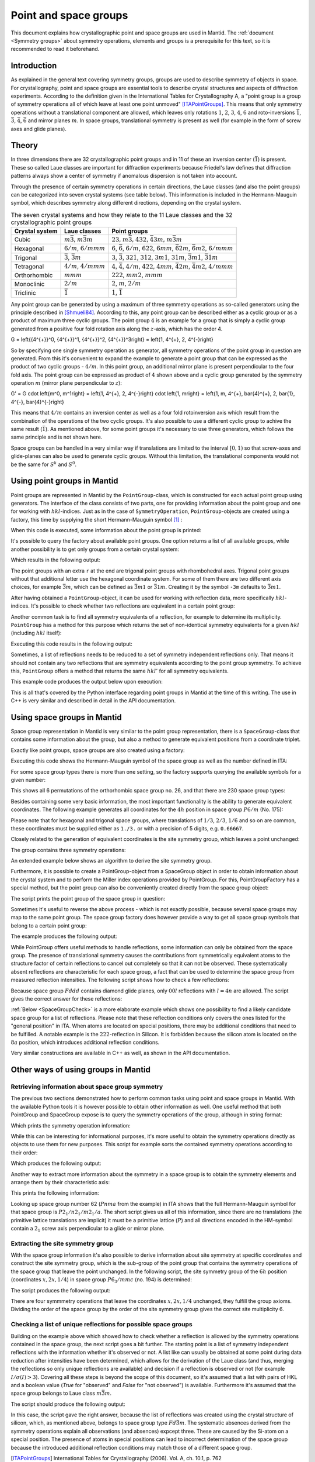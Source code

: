 .. _Point and space groups:

Point and space groups
======================

This document explains how crystallographic point and space groups are used in Mantid. The :ref:`document <Symmetry groups>` about symmetry operations, elements and groups is a prerequisite for this text, so it is recommended to read it beforehand.

Introduction
------------

As explained in the general text covering symmetry groups, groups are used to describe symmetry of objects in space. For crystallography, point and space groups are essential tools to describe crystal structures and aspects of diffraction experiments. According to the definition given in the International Tables for Crystallography A, a "point group is a group of symmetry operations all of which leave at least one point unmoved" [ITAPointGroups]_. This means that only symmetry operations without a translational component are allowed, which leaves only rotations :math:`1`, :math:`2`, :math:`3`, :math:`4`, :math:`6` and roto-inversions :math:`\bar{1}`, :math:`\bar{3}`, :math:`\bar{4}`, :math:`\bar{6}` and mirror planes :math:`m`. In space groups, translational symmetry is present as well (for example in the form of screw axes and glide planes).

Theory
------

In three dimensions there are 32 crystallographic point groups and in 11 of these an inversion center (:math:`\bar{1}`) is present. These so called Laue classes are important for diffraction experiments because Friedel's law defines that diffraction patterns always show a center of symmetry if anomalous dispersion is not taken into account.

Through the presence of certain symmetry operations in certain directions, the Laue classes (and also the point groups) can be categorized into seven crystal systems (see table below). This information is included in the Hermann-Mauguin symbol, which describes symmetry along different directions, depending on the crystal system.

.. table:: The seven crystal systems and how they relate to the 11 Laue classes and the 32 crystallographic point groups

    +----------------+-------------------------------------+------------------------------------------------------------------------------------------------------------------------+
    | Crystal system | Laue classes                        | Point groups                                                                                                           |
    +================+=====================================+========================================================================================================================+
    | Cubic          | :math:`m\bar{3}`, :math:`m\bar{3}m` | :math:`23`, :math:`m\bar{3}`, :math:`432`, :math:`\bar{4}3m`, :math:`m\bar{3}m`                                        |
    +----------------+-------------------------------------+------------------------------------------------------------------------------------------------------------------------+
    | Hexagonal      | :math:`6/m`, :math:`6/mmm`          | :math:`6`, :math:`\bar{6}`, :math:`6/m`, :math:`622`, :math:`6mm`, :math:`\bar{6}2m`, :math:`\bar{6}m2`, :math:`6/mmm` |
    +----------------+-------------------------------------+------------------------------------------------------------------------------------------------------------------------+
    | Trigonal       | :math:`\bar{3}`, :math:`\bar{3}m`   | :math:`3`, :math:`\bar{3}`, :math:`321`, :math:`312`, :math:`3m1`, :math:`31m`, :math:`\bar{3}m1`, :math:`\bar{3}1m`   |
    +----------------+-------------------------------------+------------------------------------------------------------------------------------------------------------------------+
    | Tetragonal     | :math:`4/m`, :math:`4/mmm`          | :math:`4`, :math:`\bar{4}`, :math:`4/m`, :math:`422`, :math:`4mm`, :math:`\bar{4}2m`, :math:`\bar{4}m2`, :math:`4/mmm` |
    +----------------+-------------------------------------+------------------------------------------------------------------------------------------------------------------------+
    | Orthorhombic   | :math:`mmm`                         | :math:`222`, :math:`mm2`, :math:`mmm`                                                                                  |
    +----------------+-------------------------------------+------------------------------------------------------------------------------------------------------------------------+
    | Monoclinic     | :math:`2/m`                         | :math:`2`, :math:`m`, :math:`2/m`                                                                                      |
    +----------------+-------------------------------------+------------------------------------------------------------------------------------------------------------------------+
    | Triclinic      | :math:`\bar{1}`                     | :math:`1`, :math:`\bar{1}`                                                                                             |
    +----------------+-------------------------------------+------------------------------------------------------------------------------------------------------------------------+

Any point group can be generated by using a maximum of three symmetry operations as so-called generators using the principle described in [Shmueli84]_. According to this, any point group can be described either as a cyclic group or as a product of maximum three cyclic groups. The point group :math:`4` is an example for a group that is simply a cyclic group generated from a positive four fold rotation axis along the :math:`z`-axis, which has the order 4.

.. math::
G = \left\{{4^{+}}^0, {4^{+}}^1, {4^{+}}^2, {4^{+}}^3\right\} = \left\{1, 4^{+}, 2, 4^{-}\right\}
	

So by specifying one single symmetry operation as generator, all symmetry operations of the point group in question are generated. From this it's convenient to expand the example to generate a point group that can be expressed as the product of two cyclic groups - :math:`4/m`. In this point group, an additional mirror plane is present perpendicular to the four fold axis. The point group can be expressed as product of :math:`4` shown above and a cyclic group generated by the symmetry operation :math:`m` (mirror plane perpendicular to :math:`z`):

.. math::
G' = G \cdot \left\{m^0, m^1\right\} = \left\{1, 4^{+}, 2, 4^{-}\right\} \cdot \left\{1, m\right\} = \left\{1, m, 4^{+}, \bar{4}^{+}, 2, \bar{1}, 4^{-}, \bar{4}^{-}\right\}
	

This means that :math:`4/m` contains an inversion center as well as a four fold rotoinversion axis which result from the combination of the operations of the two cyclic groups. It's also possible to use a different cyclic group to achive the same result (:math:`\bar{1}`). As mentioned above, for some point groups it's necessary to use three generators, which follows the same principle and is not shown here.

Space groups can be handled in a very similar way if translations are limited to the interval :math:`[0, 1)` so that screw-axes and glide-planes can also be used to generate cyclic groups. Without this limitation, the translational components would not be the same for :math:`S^k` and :math:`S^0`.

Using point groups in Mantid
----------------------------

Point groups are represented in Mantid by the ``PointGroup``-class, which is constructed for each actual point group using generators. The interface of the class consists of two parts, one for providing information about the point group and one for working with :math:`hkl`-indices. Just as in the case of ``SymmetryOperation``, ``PointGroup``-objects are created using a factory, this time by supplying the short Hermann-Mauguin symbol [#f1]_ :

.. testcode :: ExInformation

    from mantid.geometry import PointGroupFactory
    
    pg = PointGroupFactory.createPointGroup("-1")
    
    print "Name:", pg.getName()
    print "Hermann-Mauguin symbol:", pg.getHMSymbol()
    print "Crystal system:", pg.getCrystalSystem()
    
When this code is executed, some information about the point group is printed:
    
.. testoutput :: ExInformation

    Name: -1 (Triclinic)
    Hermann-Mauguin symbol: -1
    Crystal system: Triclinic
    
It's possible to query the factory about available point groups. One option returns a list of all available groups, while another possibility is to get only groups from a certain crystal system:

.. testcode :: ExQueryPointGroups

    from mantid.geometry import PointGroupFactory, PointGroup
    
    print "All point groups:", PointGroupFactory.getAllPointGroupSymbols()
    print "Cubic point groups:", PointGroupFactory.getPointGroupSymbols(PointGroup.CrystalSystem.Cubic)
    print "Tetragonal point groups:", PointGroupFactory.getPointGroupSymbols(PointGroup.CrystalSystem.Tetragonal)
    
Which results in the following output:

.. testoutput :: ExQueryPointGroups

    All point groups: ['-1','-3','-3 r','-31m','-3m','-3m r','-3m1','-4','-42m','-43m','-4m2','-6','-62m','-6m2','1','112','112/m','11m','2','2/m','222','23','2mm','3','3 r','312','31m','32','32 r','321','3m','3m r','3m1','4','4/m','4/mmm','422','432','4mm','6','6/m','6/mmm','622','6mm','m','m-3','m-3m','m2m','mm2','mmm']
    Cubic point groups: ['-43m','23','432','m-3','m-3m']
    Tetragonal point groups: ['-4','-42m','-4m2','4','4/m','4/mmm','422','4mm']

The point groups with an extra ``r`` at the end are trigonal point groups with rhombohedral axes. Trigonal point groups without that additional letter use the hexagonal coordinate system. For some of them there are two different axis choices, for example :math:`\bar{3}m`, which can be defined as :math:`\bar{3}m1` or :math:`\bar{3}1m`. Creating it by the symbol ``-3m`` defaults to :math:`\bar{3}m1`.

After having obtained a ``PointGroup``-object, it can be used for working with reflection data, more specifically :math:`hkl`-indices. It's possible to check whether two reflections are equivalent in a certain point group:

.. testcode :: ExIsEquivalent

    from mantid.geometry import PointGroupFactory

    pg = PointGroupFactory.createPointGroup("m-3m")

    hkl1 = [2, 0, 0]
    hkl2 = [0, 0, -2]
    hkl3 = [0, 1, 2]

    print "Are [2,0,0] and [0,0,-2] equivalent?", pg.isEquivalent(hkl1, hkl2)
    print "Are [2,0,0] and [0,1,2] equivalent?", pg.isEquivalent(hkl1, hkl3)
    
.. testoutput :: ExIsEquivalent

    Are [2,0,0] and [0,0,-2] equivalent? True
    Are [2,0,0] and [0,1,2] equivalent? False
    
Another common task is to find all symmetry equivalents of a reflection, for example to determine its multiplicity. ``PointGroup`` has a method for this purpose which returns the set of non-identical symmetry equivalents for a given :math:`hkl` (including :math:`hkl` itself):

.. testcode :: ExGetEquivalents

    from mantid.geometry import PointGroupFactory

    pg = PointGroupFactory.createPointGroup("m-3m")

    hkl1 = [2, 0, 0]
    equivalents1 = pg.getEquivalents(hkl1)

    print "Number of reflections equivalent to [2,0,0]:", len(equivalents1)
    print "Equivalents:", equivalents1
    print

    hkl2 = [1, 1, 1]
    equivalents2 = pg.getEquivalents(hkl2)

    print "Number of reflections equivalent to [1,1,1]:", len(equivalents2)
    print "Equivalents:", equivalents2
    
Executing this code results in the following output:
    
.. testoutput :: ExGetEquivalents

    Number of reflections equivalent to [2,0,0]: 6
    Equivalents: [[2,0,0], [0,2,0], [0,0,2], [0,0,-2], [0,-2,0], [-2,0,0]]
    
    Number of reflections equivalent to [1,1,1]: 8
    Equivalents: [[1,1,1], [1,1,-1], [1,-1,1], [1,-1,-1], [-1,1,1], [-1,1,-1], [-1,-1,1], [-1,-1,-1]]
    
Sometimes, a list of reflections needs to be reduced to a set of symmetry independent reflections only. That means it should not contain any two reflections that are symmetry equivalents according to the point group symmetry. To achieve this, ``PointGroup`` offers a method that returns the same :math:`hkl'` for all symmetry equivalents.

.. testcode :: ExIndependentReflections

    from mantid.geometry import PointGroupFactory

    pg = PointGroupFactory.createPointGroup("m-3m")

    hklList = [[1, 0, 0], [0, 1, 0], [-1, 0, 0],    # Equivalent to [1,0,0]
               [1, 1, 1], [-1, 1, 1],               # Equivalent to [1,1,1]
               [-3, 1, 1], [1, -3, 1], [-1, 1, 3]]  # Equivalent to [3,1,1]
                 
    independent = set()

    for hkl in hklList:
        independent.add(pg.getReflectionFamily(hkl)) # getReflectionFamily returns the same hkl for all symmetry equivalents
        
    print "Number of independent reflections:", len(independent)
    print "Reflections:", list(independent)
    
This example code produces the output below upon execution:

.. testoutput:: ExIndependentReflections

    Number of independent reflections: 3
    Reflections: [[1,1,1], [1,0,0], [3,1,1]]

This is all that's covered by the Python interface regarding point groups in Mantid at the time of this writing. The use in C++ is very similar and described in detail in the API documentation.
    
Using space groups in Mantid
----------------------------

Space group representation in Mantid is very similar to the point group representation, there is a ``SpaceGroup``-class that contains some information about the group, but also a method to generate equivalent positions from a coordinate triplet.

Exactly like point groups, space groups are also created using a factory:

.. testcode:: ExSpaceGroupInfo

    from mantid.geometry import SpaceGroupFactory
    
    sg = SpaceGroupFactory.createSpaceGroup("P -1")
    print "Hermann-Mauguin symbol:", sg.getHMSymbol()
    print "ITA number:", sg.getNumber()
    
Executing this code shows the Hermann-Mauguin symbol of the space group as well as the number defined in ITA:

.. testoutput:: ExSpaceGroupInfo

    Hermann-Mauguin symbol: P -1
    ITA number: 2
    
For some space group types there is more than one setting, so the factory supports querying the available symbols for a given number:

.. testcode:: ExSpaceGroupNumber

    from mantid.geometry import SpaceGroupFactory
    
    print "Space group no. 26:", SpaceGroupFactory.subscribedSpaceGroupSymbols(26)
    print "Total subscribed space group types:", len(SpaceGroupFactory.getAllSpaceGroupNumbers())
    
This shows all 6 permutations of the orthorhombic space group no. 26, and that there are 230 space group types:

.. testoutput:: ExSpaceGroupNumber

    Space group no. 26: ['P m c 21','P c m 21','P 21 m a','P 21 a m','P b 21 m','P m 21 b']
    Total subscribed space group types: 230

Besides containing some very basic information, the most important functionality is the ability to generate equivalent coordinates. The following example generates all coordinates for the :math:`4h` position in space group :math:`P6/m` (No. 175):

.. testcode:: ExEquivalentCoordinates

    from mantid.geometry import SpaceGroupFactory
    
    sg = SpaceGroupFactory.createSpaceGroup("P 6/m")
    
    position = [1./3., 2./3., 0.25]
    equivalents = sg.getEquivalentPositions(position)
    
    print "There are", len(equivalents), "equivalent coordinates."
    print "Coordinates:"
    for i, pos in enumerate(equivalents):
        print str(i + 1) + ":", pos
        
Please note that for hexagonal and trigonal space groups, where translations of :math:`1/3`, :math:`2/3`, :math:`1/6` and so on are common, these coordinates must be supplied either as ``1./3.`` or with a precision of 5 digits, e.g. ``0.66667``.
        
.. testoutput:: ExEquivalentCoordinates

    There are 4 equivalent coordinates.
    Coordinates:
    1: [0.333333,0.666667,0.25]
    2: [0.333333,0.666667,0.75]
    3: [0.666667,0.333333,0.25]
    4: [0.666667,0.333333,0.75]

Closely related to the generation of equivalent coordinates is the site symmetry group, which leaves a point unchanged:

.. testcode:: ExSiteSymmetryGroupInBuilt

    from mantid.geometry import SpaceGroupFactory, SymmetryElementFactory, SymmetryElement

    def getFullElementSymbol(symmetryElement):
    # Dictionary for mapping enum values to short strings
        rotationSenseDict = {
                                SymmetryElement.RotationSense.Positive: '+',
                                SymmetryElement.RotationSense.Negative: '-',
                                SymmetryElement.RotationSense.None: ''
                            }
        hmSymbol = element.getHMSymbol()
        rotationSense = rotationSenseDict[element.getRotationSense()]
        axis = str(element.getAxis())

        return hmSymbol + rotationSense + ' ' + axis



    sg = SpaceGroupFactory.createSpaceGroup("P 6/m")

    position = [1./3., 2./3., 0.25]
    siteSymmetryGroup = sg.getSiteSymmetryGroup(position)

    print "Order of the site symmetry group:", siteSymmetryGroup.getOrder()
    print "Group elements:"
    for i, op in enumerate(siteSymmetryGroup.getSymmetryOperations()):
        element = SymmetryElementFactory.createSymElement(op)
        print str(i + 1) + ":", op.getIdentifier(), "(" + getFullElementSymbol(element) + ")"

The group contains three symmetry operations:

.. testoutput:: ExSiteSymmetryGroupInBuilt

    Order of the site symmetry group: 3
    Group elements:
    1: -x+y,-x,z (3- [0,0,1])
    2: -y,x-y,z (3+ [0,0,1])
    3: x,y,z (1 [0,0,0])

An extended example below shows an algorithm to derive the site symmetry group.

Furthermore, it is possible to create a PointGroup-object from a SpaceGroup object in order to obtain information about the crystal system and to perform the Miller index operations provided by PointGroup. For this, PointGroupFactory has a special method, but the point group can also be conveniently created directly from the space group object:

.. testcode:: ExPointGroupFromSpaceGroup

    from mantid.geometry import PointGroupFactory, SpaceGroupFactory

    # Create space group Fd-3m (for example silicon or diamond)
    sg_diamond = SpaceGroupFactory.createSpaceGroup("F d -3 m")
    pg_diamond = PointGroupFactory.createPointGroupFromSpaceGroup(sg_diamond)

    print "Space group no.", sg_diamond.getNumber(), "has point group:", pg_diamond.getHMSymbol()

    # Related space group F-43m (sphalerite)
    sg_zincblende = SpaceGroupFactory.createSpaceGroup("F -4 3 m")
    pg_zincblende = sg_zincblende.getPointGroup()

    print "Space group no.", sg_zincblende.getNumber(), "has point group:", pg_zincblende.getHMSymbol()
    
The script prints the point group of the space group in question:
    
.. testoutput:: ExPointGroupFromSpaceGroup

    Space group no. 227 has point group: m-3m
    Space group no. 216 has point group: -43m

Sometimes it's useful to reverse the above process - which is not exactly possible, because several space groups may map to the same point group. The space group factory does however provide a way to get all space group symbols that belong to a certain point group:

.. testcode:: ExSpaceGroupFactoryPointGroup

    from mantid.geometry import PointGroupFactory, SpaceGroupFactory

    pg = PointGroupFactory.createPointGroup("m-3")

    print "Space groups with point group m-3:", SpaceGroupFactory.getSpaceGroupsForPointGroup(pg)

The example produces the following output:

.. testoutput:: ExSpaceGroupFactoryPointGroup

    Space groups with point group m-3: ['F d -3','F d -3 :2','F m -3','I a -3','I m -3','P a -3','P m -3','P n -3','P n -3 :2']

While PointGroup offers useful methods to handle reflections, some information can only be obtained from the space group. The presence of translational symmetry causes the contributions from symmetrically equivalent atoms to the structure factor of certain reflections to cancel out completely so that it can not be observed. These systematically absent reflections are characteristic for each space group, a fact that can be used to determine the space group from measured reflection intensities. The following script shows how to check a few reflections:

.. testcode:: ExSpaceGroupReflectionIsAllowed

    from mantid.kernel import V3D
    from mantid.geometry import SpaceGroupFactory

    sg = SpaceGroupFactory.createSpaceGroup("F d d d")

    hkls = [V3D(0, 0, 2), V3D(0, 0, 4), V3D(0, 0, 6), V3D(0, 0, 8)]

    for hkl in hkls:
        print hkl, "is allowed:", sg.isAllowedReflection(hkl)

Because space group :math:`Fddd` contains diamond glide planes, only :math:`00l` reflections with :math:`l=4n` are allowed. The script gives the correct answer for these reflections:

.. testoutput:: ExSpaceGroupReflectionIsAllowed

    [0,0,2] is allowed: False
    [0,0,4] is allowed: True
    [0,0,6] is allowed: False
    [0,0,8] is allowed: True

:ref:`Below <SpaceGroupCheck>` is a more elaborate example which shows one possibility to find a likely candidate space group for a list of reflections. Please note that these reflection conditions only covers the ones listed for the "general position" in ITA. When atoms are located on special positions, there may be additional conditions that need to be fulfilled. A notable example is the :math:`222`-reflection in Silicon. It is forbidden because the silicon atom is located on the :math:`8a` position, which introduces additional reflection conditions.
    
Very similar constructions are available in C++ as well, as shown in the API documentation.
    
Other ways of using groups in Mantid
------------------------------------

Retrieving information about space group symmetry
~~~~~~~~~~~~~~~~~~~~~~~~~~~~~~~~~~~~~~~~~~~~~~~~~

The previous two sections demonstrated how to perform common tasks using point and space groups in Mantid. With the available Python tools it is however possible to obtain other information as well. One useful method that both PointGroup and SpaceGroup expose is to query the symmetry operations of the group, although in string format:

.. testcode:: ExGroupSymmetryOperationStrings

    from mantid.geometry import SpaceGroupFactory
    
    sg = SpaceGroupFactory.createSpaceGroup("P 6/m")
    symOpStrings = sorted(sg.getSymmetryOperationStrings())
    
    print "There are", len(symOpStrings), "symmetry operations in space group", sg.getHMSymbol() + "."
    print "Symmetry operations:", symOpStrings
    
Which prints the symmetry operation information:

.. testoutput:: ExGroupSymmetryOperationStrings

    There are 12 symmetry operations in space group P 6/m.
    Symmetry operations: ['-x+y,-x,-z', '-x+y,-x,z', '-x,-y,-z', '-x,-y,z', '-y,x-y,-z', '-y,x-y,z', 'x,y,-z', 'x,y,z', 'x-y,x,-z', 'x-y,x,z', 'y,-x+y,-z', 'y,-x+y,z']
    
While this can be interesting for informational purposes, it's more useful to obtain the symmetry operations directly as objects to use them for new purposes. This script for example sorts the contained symmetry operations according to their order:

.. testcode:: ExGroupSymmetryOperations

    from mantid.geometry import SpaceGroupFactory
    
    def getMaximumOrderOperation(spaceGroup):
        return sorted(spaceGroup.getSymmetryOperations(), key=lambda x: x.getOrder())[-1]
    
    sg1 = SpaceGroupFactory.createSpaceGroup("P 6/m")
    sg2 = SpaceGroupFactory.createSpaceGroup("P 4 3 2")
    
    # Get the symmetry operation with the highest order
    symOpMax1 = getMaximumOrderOperation(sg1)
    symOpMax2 = getMaximumOrderOperation(sg2)
    
    print "The symmetry operation with highest order in space group no.", sg1.getNumber(), "is:", symOpMax1.getIdentifier(), "(k=" + str(symOpMax1.getOrder()) + ")"
    print "The symmetry operation with highest order in space group no.", sg2.getNumber(), "is:", symOpMax2.getIdentifier(), "(k=" + str(symOpMax2.getOrder()) + ")"
    
Which produces the following output:

.. testoutput:: ExGroupSymmetryOperations

    The symmetry operation with highest order in space group no. 175 is: y,-x+y,z (k=6)
    The symmetry operation with highest order in space group no. 207 is: z,y,-x (k=4)

Another way to extract more information about the symmetry in a space group is to obtain the symmetry elements and arrange them by their characteristic axis:

.. testcode:: ExGroupSymmetryElements

    from mantid.kernel import V3D
    from mantid.geometry import PointGroupFactory, SpaceGroupFactory, SymmetryElementFactory

    def getSymmetryElementsFromOperations(symmetryOperations):
        return [SymmetryElementFactory.createSymElement(x) for x in symmetryOperations]

    sg = SpaceGroupFactory.createSpaceGroup("P n m a")
    pg = PointGroupFactory.createPointGroupFromSpaceGroup(sg)

    symElements = getSymmetryElementsFromOperations(sg.getSymmetryOperations())
    symElementsByAxis = {}
    symElementsNoAxis = []

    for symElem in symElements:
        axis = pg.getReflectionFamily(symElem.getAxis())
        #axis = symElem.getAxis()
        
        # If axis is [0,0,0], put the element into the "no axis" list
        if axis == V3D(0, 0, 0):
            symElementsNoAxis.append(symElem)
        else:
            # Otherwise check if that axis is already in the dictionary with a list...
            if axis in symElementsByAxis.keys():
                symElementsByAxis[axis].append(symElem)
            # ...or create a new list for that axis
            else:
                symElementsByAxis[axis] = [symElem]

    noAxisSymbols = [x.getHMSymbol() for x in symElementsNoAxis]
    print "There are", len(symElementsNoAxis), "element(s) with no characteristic axis."
    print "Are there translations?", "Yes" if 't' in noAxisSymbols else "No"

    axes = symElementsByAxis.keys()
    print "There is a total of", len(axes), "different characteristic axes."
    print "Symmetry in each direction:"

    for axis in sorted(axes):
        print str(axis) + ": ", sorted([x.getHMSymbol() for x in symElementsByAxis[axis]])
        
This prints the following information:

.. testoutput:: ExGroupSymmetryElements

    There are 2 element(s) with no characteristic axis.
    Are there translations? No
    There is a total of 3 different characteristic axes.
    Symmetry in each direction:
    [0,0,1]:  ['21', 'a']
    [0,1,0]:  ['21', 'm']
    [1,0,0]:  ['21', 'n']
    
Looking up space group number 62 (:math:`Pnma` from the example) in ITA shows that the full Hermann-Mauguin symbol for that space group is :math:`P 2_1/n 2_1/m 2_1/a`. The short script gives us all of this information, since there are no translations (the primitive lattice translations are implicit) it must be a primitive lattice (:math:`P`) and all directions encoded in the HM-symbol contain a :math:`2_1` screw axis perpendicular to a glide or mirror plane.

Extracting the site symmetry group
~~~~~~~~~~~~~~~~~~~~~~~~~~~~~~~~~~

With the space group information it's also possible to derive information about site symmetry at specific coordinates and construct the site symmetry group, which is the sub-group of the point group that contains the symmetry operations of the space group that leave the point unchanged. In the following script, the site symmetry group of the :math:`6h` position (coordinates :math:`x, 2x, 1/4`) in space group :math:`P6_3/mmc` (no. 194) is determined:

.. testcode:: ExSiteSymmetryGroup

    from mantid.kernel import V3D
    from mantid.geometry import SpaceGroupFactory, Group
    import numpy as np

    # Function that transforms coordinates to the interval [0, 1)
    def getWrappedCoordinates(coordinates):
        tmp = coordinates + V3D(1, 1, 1)
        return V3D(np.fmod(tmp.X(), 1.0), np.fmod(tmp.Y(), 1.0), np.fmod(tmp.Z(), 1.0))

    # Function that construct the site symmetry group
    def getSiteSymmetryGroup(spaceGroup, point):
        symOps = spaceGroup.getSymmetryOperations()

        ops = []
        for op in symOps:
            transformed = getWrappedCoordinates(op.transformCoordinates(point))

            # If the transformed coordinate is equivalent to the original, add it to the group
            if transformed == point:
                ops.append(op)

        # Return group with symmetry operations that leave point unchanged
        return Group(ops)

    # Construct space group object
    sg = SpaceGroupFactory.createSpaceGroup("P 63/m m c")

    # Point on 6h-position, [x, 2x, 1/4]
    point = V3D(0.31, 0.62, 0.25)

    siteSymmGroup = getSiteSymmetryGroup(sg, point)

    print "Site symmetry group fulfills group axioms:", siteSymmGroup.isGroup()
    print "Order of site symmetry group:", siteSymmGroup.getOrder()
    print "Order of space group:", sg.getOrder()
    print "Site multiplicity:", sg.getOrder() / siteSymmGroup.getOrder()

The script produces the following output:

.. testoutput:: ExSiteSymmetryGroup

    Site symmetry group fulfills group axioms: True
    Order of site symmetry group: 4
    Order of space group: 24
    Site multiplicity: 6

There are four symmmetry operations that leave the coordinates :math:`x,2x,1/4` unchanged, they fulfill the group axioms. Dividing the order of the space group by the order of the site symmetry group gives the correct site multiplicity 6.

.. _SpaceGroupCheck:

Checking a list of unique reflections for possible space groups
~~~~~~~~~~~~~~~~~~~~~~~~~~~~~~~~~~~~~~~~~~~~~~~~~~~~~~~~~~~~~~~

Building on the example above which showed how to check whether a reflection is allowed by the symmetry operations contained in the space group, the next script goes a bit further. The starting point is a list of symmetry independent reflections with the information whether it's observed or not. A list like can usually be obtained at some point during data reduction after intensities have been determined, which allows for the derivation of the Laue class (and thus, merging the reflections so only unique reflections are available) and decision if a reflection is observed or not (for example :math:`I/\sigma(I) > 3`). Covering all these steps is beyond the scope of this document, so it's assumed that a list with pairs of HKL and a boolean value (`True` for "observed" and `False` for "not observed") is available. Furthermore it's assumed that the space group belongs to Laue class :math:`m\bar{3}m`.

.. testcode:: ExSpaceGroupCheck

    from mantid.geometry import SpaceGroupFactory, PointGroupFactory

    # Small helper function that distinguishes three cases:
    #   0: The reflection is observed and allowed or not observed and not allowed
    #  -1: The reflection is allowed, but not observed - additional reflection condition is present
    #   1: The reflection is observed, but not allowed - systematic absence violation
    def conditionsMatch(spaceGroup, hkl, isObserved):
        isAllowed = spaceGroup.isAllowedReflection(hkl)

        if isAllowed == isObserved:
            return 0
        elif isAllowed and not isObserved:
            return -1
        else:
            return 1

    # Small helper function that returns the frequency of values in a list. Can be replaced with Counter from collections in Python >= 2.7
    def getValueFrequencies(values):
        frequencyDict = {}

        uniqueValues = set(values)
        for val in uniqueValues:
            frequencyDict[val] = values.count(val)

        return frequencyDict

    # List of reflections with "observation status" from a hypothetical experiment.
    reflections = [([1,0,0], False), ([1,1,0], False), ([1,1,1], True), ([2,0,0], False), ([2,1,0], False), ([2,1,1], False),
                ([2,2,0], True), ([2,2,1], False), ([2,2,2], False), ([3,0,0], False), ([3,1,0], False), ([3,1,1], True),
                ([3,2,0], False), ([3,2,1], False), ([3,2,2], False), ([3,3,0], False), ([3,3,1], True), ([3,3,2], False),
                ([3,3,3], True), ([4,0,0], True), ([4,1,0], False), ([4,1,1], False), ([4,2,0], False), ([4,2,1], False),
                ([4,2,2], True), ([4,3,0], False), ([4,3,1], False), ([4,3,2], False), ([4,3,3], False), ([4,4,0], True),
                ([4,4,1], False), ([4,4,2], False), ([4,4,3], False), ([5,0,0], False), ([5,1,0], False), ([5,1,1], True),
                ([5,2,0], False), ([5,2,1], False), ([5,2,2], False), ([5,3,0], False), ([5,3,1], True), ([5,3,2], False),
                ([5,3,3], True), ([5,4,0], False), ([5,4,1], False), ([5,4,2], False), ([6,0,0], False), ([6,1,0], False),
                ([6,1,1], False), ([6,2,0], True), ([6,2,1], False), ([6,2,2], False), ([6,3,0], False), ([6,3,1], False)]

    reflectionCount = len(reflections)
    print "There are", reflectionCount, "reflections to consider."

    # Check space groups and store results in a list
    spaceGroupMatchList = []

    # As described above, point group m-3m is assumed
    pg = PointGroupFactory.createPointGroup("m-3m")
    possibleSpaceGroups = SpaceGroupFactory.getSpaceGroupsForPointGroup(pg)
    for sgSymbol in possibleSpaceGroups:
        sgObject = SpaceGroupFactory.createSpaceGroup(sgSymbol)

        # For each (hkl, observed) pair obtain whether this matches the space group's conditions
        conditionsMatchList = [conditionsMatch(sgObject, x[0], x[1]) for x in reflections]

        # In this list, each reflection has a dictionary with frequency of the values 0, -1 and 1
        # (see the helper functions defined above).
        spaceGroupMatchList.append((sgSymbol, getValueFrequencies(conditionsMatchList)))

    # Sort the list according to abscence violations and additional reflection conditions
    spaceGroupMatchList.sort(key=lambda x: (x[1].get(1, 0), x[1].get(-1, 0)))

    # Remove the second setting that exists for some groups
    finalSpaceGroupMatchList = [x for x in spaceGroupMatchList if not ':2' in x[0]]

    # Print some information about the most likely matches
    print "5 best matching space groups:"

    for sgPair in finalSpaceGroupMatchList[:5]:
        sgStatus = sgPair[1]
        print "    {0}: {1} absence violations, {2: >2} additional absences, {3: >2} matches".format(sgPair[0], sgStatus.get(1, 0), sgStatus.get(-1, 0), sgStatus.get(0, 0))

    print "The best matching space group is:", finalSpaceGroupMatchList[0][0]

The script should produce the following output:

.. testoutput:: ExSpaceGroupCheck

    There are 54 reflections to consider.
    5 best matching space groups:
        F d -3 m: 0 absence violations,  3 additional absences, 51 matches
        F m -3 m: 0 absence violations,  6 additional absences, 48 matches
        P n -3 m: 0 absence violations, 31 additional absences, 23 matches
        P m -3 m: 0 absence violations, 42 additional absences, 12 matches
        F d -3 c: 6 absence violations,  3 additional absences, 45 matches
    The best matching space group is: F d -3 m

In this case, the script gave the right answer, because the list of reflections was created using the crystal structure of silicon, which, as mentioned above, belongs to space group type :math:`Fd\bar{3}m`. The systematic absences derived from the symmetry operations explain all observations (and absences) expcept three. These are caused by the Si-atom on a special position. The presence of atoms in special positions can lead to incorrect determination of the space group because the introduced additional reflection conditions may match those of a different space group.

.. [ITAPointGroups] International Tables for Crystallography (2006). Vol. A, ch. 10.1, p. 762

.. [Shmueli84] U. Shmueli, Acta Crystallogr. A, 40, p. 559 `DOI: 10.1107/S0108767384001161 <http://dx.doi.org/10.1107/S0108767384001161>`_)

.. [#f1] In the case of the monoclinic Laue class :math:`2/m` it's a bit more complicated, because there are two conventions regarding the unique axis. According to current crystallographic standards, the :math:`b`-axis is used, but in some cases one may find the :math:`c`-axis for this purpose. To resolve this, both options are offered in Mantid. When using the symbol ``2/m``, the :math:`b`-axis convention is used, for :math:`c` one has to explicitly provide the symbol as ``112/m``.


.. categories:: Concepts
